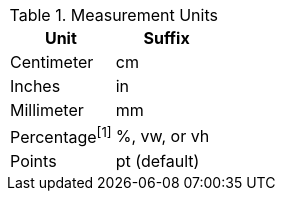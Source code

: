 
.Measurement Units
[cols="6a,6a", width="100%", options="header", role="rtable mt-4"]
|===
|Unit |Suffix

|Centimeter
|cm

|Inches
|in

|Millimeter
|mm

|Percentage^[1]^
|%, vw, or vh

|Points
|pt (default)

|===
